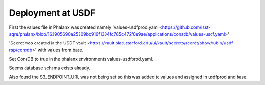 Deployment at USDF
==================
First the values file in Phalanx was created namely 'values-usdfprod.yaml <https://github.com/lsst-sqre/phalanx/blob/162905690a25309bc916f1304fc785c472f0e9ae/applications/consdb/values-usdf.yaml>'

'Secret was created  in the USDF vault <https://vault.slac.stanford.edu/ui/vault/secrets/secret/show/rubin/usdf-rsp/consdb>' with values from base.

Set ConsDB to true in the phalanx environments values-usdfprod.yaml.

Seems database schema exists already.

Also found the S3_ENDPOINT_URL was not being set so this was added to values and assigned in usdfprod and base.
